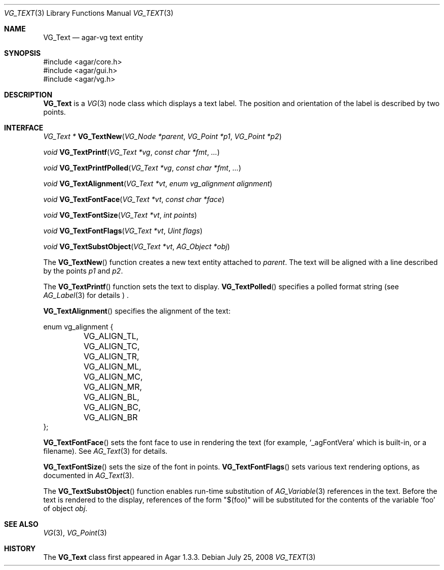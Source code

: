 .\" Copyright (c) 2008 Hypertriton, Inc. <http://hypertriton.com/>
.\" All rights reserved.
.\"
.\" Redistribution and use in source and binary forms, with or without
.\" modification, are permitted provided that the following conditions
.\" are met:
.\" 1. Redistributions of source code must retain the above copyright
.\"    notice, this list of conditions and the following disclaimer.
.\" 2. Redistributions in binary form must reproduce the above copyright
.\"    notice, this list of conditions and the following disclaimer in the
.\"    documentation and/or other materials provided with the distribution.
.\" 
.\" THIS SOFTWARE IS PROVIDED BY THE AUTHOR ``AS IS'' AND ANY EXPRESS OR
.\" IMPLIED WARRANTIES, INCLUDING, BUT NOT LIMITED TO, THE IMPLIED
.\" WARRANTIES OF MERCHANTABILITY AND FITNESS FOR A PARTICULAR PURPOSE
.\" ARE DISCLAIMED. IN NO EVENT SHALL THE AUTHOR BE LIABLE FOR ANY DIRECT,
.\" INDIRECT, INCIDENTAL, SPECIAL, EXEMPLARY, OR CONSEQUENTIAL DAMAGES
.\" (INCLUDING BUT NOT LIMITED TO, PROCUREMENT OF SUBSTITUTE GOODS OR
.\" SERVICES; LOSS OF USE, DATA, OR PROFITS; OR BUSINESS INTERRUPTION)
.\" HOWEVER CAUSED AND ON ANY THEORY OF LIABILITY, WHETHER IN CONTRACT,
.\" STRICT LIABILITY, OR TORT (INCLUDING NEGLIGENCE OR OTHERWISE) ARISING
.\" IN ANY WAY OUT OF THE USE OF THIS SOFTWARE EVEN IF ADVISED OF THE
.\" POSSIBILITY OF SUCH DAMAGE.
.\"
.Dd July 25, 2008
.Dt VG_TEXT 3
.Os
.ds vT Agar API Reference
.ds oS Agar 1.3
.Sh NAME
.Nm VG_Text
.Nd agar-vg text entity
.Sh SYNOPSIS
.Bd -literal
#include <agar/core.h>
#include <agar/gui.h>
#include <agar/vg.h>
.Ed
.Sh DESCRIPTION
.Nm
is a
.Xr VG 3
node class which displays a text label.
The position and orientation of the label is described by two points.
.Sh INTERFACE
.nr nS 1
.Ft "VG_Text *"
.Fn VG_TextNew "VG_Node *parent" "VG_Point *p1" "VG_Point *p2"
.Pp
.Ft "void"
.Fn VG_TextPrintf "VG_Text *vg" "const char *fmt" "..."
.Pp
.Ft "void"
.Fn VG_TextPrintfPolled "VG_Text *vg" "const char *fmt" "..."
.Pp
.Ft "void"
.Fn VG_TextAlignment "VG_Text *vt" "enum vg_alignment alignment"
.Pp
.Ft "void"
.Fn VG_TextFontFace "VG_Text *vt" "const char *face"
.Pp
.Ft "void"
.Fn VG_TextFontSize "VG_Text *vt" "int points"
.Pp
.Ft "void"
.Fn VG_TextFontFlags "VG_Text *vt" "Uint flags"
.Pp
.Ft "void"
.Fn VG_TextSubstObject "VG_Text *vt" "AG_Object *obj"
.Pp
.nr nS 0
The
.Fn VG_TextNew
function creates a new text entity attached to
.Fa parent .
The text will be aligned with a line described by the points
.Fa p1
and
.Fa p2 .
.Pp
The
.Fn VG_TextPrintf
function sets the text to display.
.Fn VG_TextPolled
specifies a polled format string (see
.Xr AG_Label 3
for details ) .
.Pp
.Fn VG_TextAlignment
specifies the alignment of the text:
.Bd -literal
enum vg_alignment {
	VG_ALIGN_TL, VG_ALIGN_TC, VG_ALIGN_TR,
	VG_ALIGN_ML, VG_ALIGN_MC, VG_ALIGN_MR,
	VG_ALIGN_BL, VG_ALIGN_BC, VG_ALIGN_BR
};
.Ed
.Pp
.Fn VG_TextFontFace
sets the font face to use in rendering the text (for example,
.Sq _agFontVera
which is built-in, or a filename).
See
.Xr AG_Text 3
for details.
.Pp
.Fn VG_TextFontSize
sets the size of the font in points.
.Fn VG_TextFontFlags
sets various text rendering options, as documented in
.Xr AG_Text 3 .
.Pp
The
.Fn VG_TextSubstObject
function enables run-time substitution of
.Xr AG_Variable 3
references in the text.
Before the text is rendered to the display, references of the form "$(foo)"
will be substituted for the contents of the variable
.Sq foo
of object
.Fa obj .
.Sh SEE ALSO
.Xr VG 3 ,
.Xr VG_Point 3
.Sh HISTORY
The
.Nm
class first appeared in Agar 1.3.3.

